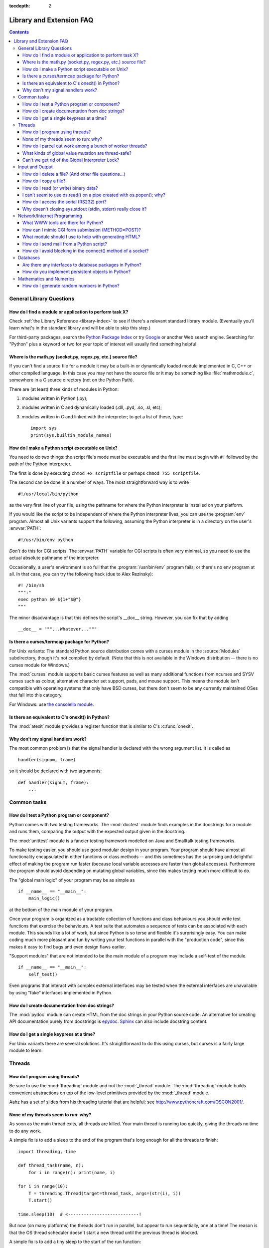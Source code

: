 :tocdepth: 2

=========================
Library and Extension FAQ
=========================

.. contents::

General Library Questions
=========================

How do I find a module or application to perform task X?
--------------------------------------------------------

Check :ref:`the Library Reference <library-index>` to see if there's a relevant
standard library module.  (Eventually you'll learn what's in the standard
library and will be able to skip this step.)

For third-party packages, search the `Python Package Index
<http://pypi.python.org/pypi>`_ or try `Google <http://www.google.com>`_ or
another Web search engine.  Searching for "Python" plus a keyword or two for
your topic of interest will usually find something helpful.


Where is the math.py (socket.py, regex.py, etc.) source file?
-------------------------------------------------------------

If you can't find a source file for a module it may be a built-in or
dynamically loaded module implemented in C, C++ or other compiled language.
In this case you may not have the source file or it may be something like
:file:`mathmodule.c`, somewhere in a C source directory (not on the Python Path).

There are (at least) three kinds of modules in Python:

1) modules written in Python (.py);
2) modules written in C and dynamically loaded (.dll, .pyd, .so, .sl, etc);
3) modules written in C and linked with the interpreter; to get a list of these,
   type::

      import sys
      print(sys.builtin_module_names)


How do I make a Python script executable on Unix?
-------------------------------------------------

You need to do two things: the script file's mode must be executable and the
first line must begin with ``#!`` followed by the path of the Python
interpreter.

The first is done by executing ``chmod +x scriptfile`` or perhaps ``chmod 755
scriptfile``.

The second can be done in a number of ways.  The most straightforward way is to
write ::

  #!/usr/local/bin/python

as the very first line of your file, using the pathname for where the Python
interpreter is installed on your platform.

If you would like the script to be independent of where the Python interpreter
lives, you can use the :program:`env` program.  Almost all Unix variants support
the following, assuming the Python interpreter is in a directory on the user's
:envvar:`PATH`::

  #!/usr/bin/env python

*Don't* do this for CGI scripts.  The :envvar:`PATH` variable for CGI scripts is
often very minimal, so you need to use the actual absolute pathname of the
interpreter.

Occasionally, a user's environment is so full that the :program:`/usr/bin/env`
program fails; or there's no env program at all.  In that case, you can try the
following hack (due to Alex Rezinsky)::

   #! /bin/sh
   """:"
   exec python $0 ${1+"$@"}
   """

The minor disadvantage is that this defines the script's __doc__ string.
However, you can fix that by adding ::

   __doc__ = """...Whatever..."""



Is there a curses/termcap package for Python?
---------------------------------------------

.. XXX curses *is* built by default, isn't it?

For Unix variants: The standard Python source distribution comes with a curses
module in the :source:`Modules` subdirectory, though it's not compiled by default.
(Note that this is not available in the Windows distribution -- there is no
curses module for Windows.)

The :mod:`curses` module supports basic curses features as well as many additional
functions from ncurses and SYSV curses such as colour, alternative character set
support, pads, and mouse support. This means the module isn't compatible with
operating systems that only have BSD curses, but there don't seem to be any
currently maintained OSes that fall into this category.

For Windows: use `the consolelib module
<http://effbot.org/zone/console-index.htm>`_.


Is there an equivalent to C's onexit() in Python?
-------------------------------------------------

The :mod:`atexit` module provides a register function that is similar to C's
:c:func:`onexit`.


Why don't my signal handlers work?
----------------------------------

The most common problem is that the signal handler is declared with the wrong
argument list.  It is called as ::

   handler(signum, frame)

so it should be declared with two arguments::

   def handler(signum, frame):
       ...


Common tasks
============

How do I test a Python program or component?
--------------------------------------------

Python comes with two testing frameworks.  The :mod:`doctest` module finds
examples in the docstrings for a module and runs them, comparing the output with
the expected output given in the docstring.

The :mod:`unittest` module is a fancier testing framework modelled on Java and
Smalltalk testing frameworks.

To make testing easier, you should use good modular design in your program.
Your program should have almost all functionality
encapsulated in either functions or class methods -- and this sometimes has the
surprising and delightful effect of making the program run faster (because local
variable accesses are faster than global accesses).  Furthermore the program
should avoid depending on mutating global variables, since this makes testing
much more difficult to do.

The "global main logic" of your program may be as simple as ::

   if __name__ == "__main__":
       main_logic()

at the bottom of the main module of your program.

Once your program is organized as a tractable collection of functions and class
behaviours you should write test functions that exercise the behaviours.  A test
suite that automates a sequence of tests can be associated with each module.
This sounds like a lot of work, but since Python is so terse and flexible it's
surprisingly easy.  You can make coding much more pleasant and fun by writing
your test functions in parallel with the "production code", since this makes it
easy to find bugs and even design flaws earlier.

"Support modules" that are not intended to be the main module of a program may
include a self-test of the module. ::

   if __name__ == "__main__":
       self_test()

Even programs that interact with complex external interfaces may be tested when
the external interfaces are unavailable by using "fake" interfaces implemented
in Python.


How do I create documentation from doc strings?
-----------------------------------------------

The :mod:`pydoc` module can create HTML from the doc strings in your Python
source code.  An alternative for creating API documentation purely from
docstrings is `epydoc <http://epydoc.sf.net/>`_.  `Sphinx
<http://sphinx.pocoo.org>`_ can also include docstring content.


How do I get a single keypress at a time?
-----------------------------------------

For Unix variants there are several solutions.  It's straightforward to do this
using curses, but curses is a fairly large module to learn.

.. XXX this doesn't work out of the box, some IO expert needs to check why

   Here's a solution without curses::

   import termios, fcntl, sys, os
   fd = sys.stdin.fileno()

   oldterm = termios.tcgetattr(fd)
   newattr = termios.tcgetattr(fd)
   newattr[3] = newattr[3] & ~termios.ICANON & ~termios.ECHO
   termios.tcsetattr(fd, termios.TCSANOW, newattr)

   oldflags = fcntl.fcntl(fd, fcntl.F_GETFL)
   fcntl.fcntl(fd, fcntl.F_SETFL, oldflags | os.O_NONBLOCK)

   try:
       while True:
           try:
               c = sys.stdin.read(1)
               print("Got character", repr(c))
           except IOError:
               pass
   finally:
       termios.tcsetattr(fd, termios.TCSAFLUSH, oldterm)
       fcntl.fcntl(fd, fcntl.F_SETFL, oldflags)

   You need the :mod:`termios` and the :mod:`fcntl` module for any of this to
   work, and I've only tried it on Linux, though it should work elsewhere.  In
   this code, characters are read and printed one at a time.

   :func:`termios.tcsetattr` turns off stdin's echoing and disables canonical
   mode.  :func:`fcntl.fnctl` is used to obtain stdin's file descriptor flags
   and modify them for non-blocking mode.  Since reading stdin when it is empty
   results in an :exc:`IOError`, this error is caught and ignored.


Threads
=======

How do I program using threads?
-------------------------------

Be sure to use the :mod:`threading` module and not the :mod:`_thread` module.
The :mod:`threading` module builds convenient abstractions on top of the
low-level primitives provided by the :mod:`_thread` module.

Aahz has a set of slides from his threading tutorial that are helpful; see
http://www.pythoncraft.com/OSCON2001/.


None of my threads seem to run: why?
------------------------------------

As soon as the main thread exits, all threads are killed.  Your main thread is
running too quickly, giving the threads no time to do any work.

A simple fix is to add a sleep to the end of the program that's long enough for
all the threads to finish::

   import threading, time

   def thread_task(name, n):
       for i in range(n): print(name, i)

   for i in range(10):
       T = threading.Thread(target=thread_task, args=(str(i), i))
       T.start()

   time.sleep(10)  # <---------------------------!

But now (on many platforms) the threads don't run in parallel, but appear to run
sequentially, one at a time!  The reason is that the OS thread scheduler doesn't
start a new thread until the previous thread is blocked.

A simple fix is to add a tiny sleep to the start of the run function::

   def thread_task(name, n):
       time.sleep(0.001)  # <--------------------!
       for i in range(n): print(name, i)

   for i in range(10):
       T = threading.Thread(target=thread_task, args=(str(i), i))
       T.start()

   time.sleep(10)

Instead of trying to guess a good delay value for :func:`time.sleep`,
it's better to use some kind of semaphore mechanism.  One idea is to use the
:mod:`queue` module to create a queue object, let each thread append a token to
the queue when it finishes, and let the main thread read as many tokens from the
queue as there are threads.


How do I parcel out work among a bunch of worker threads?
---------------------------------------------------------

The easiest way is to use the new :mod:`concurrent.futures` module,
especially the :mod:`~concurrent.futures.ThreadPoolExecutor` class.

Or, if you want fine control over the dispatching algorithm, you can write
your own logic manually.  Use the :mod:`queue` module to create a queue
containing a list of jobs.  The :class:`~queue.Queue` class maintains a
list of objects and has a ``.put(obj)`` method that adds items to the queue and
a ``.get()`` method to return them.  The class will take care of the locking
necessary to ensure that each job is handed out exactly once.

Here's a trivial example::

   import threading, queue, time

   # The worker thread gets jobs off the queue.  When the queue is empty, it
   # assumes there will be no more work and exits.
   # (Realistically workers will run until terminated.)
   def worker():
       print('Running worker')
       time.sleep(0.1)
       while True:
           try:
               arg = q.get(block=False)
           except queue.Empty:
               print('Worker', threading.currentThread(), end=' ')
               print('queue empty')
               break
           else:
               print('Worker', threading.currentThread(), end=' ')
               print('running with argument', arg)
               time.sleep(0.5)

   # Create queue
   q = queue.Queue()

   # Start a pool of 5 workers
   for i in range(5):
       t = threading.Thread(target=worker, name='worker %i' % (i+1))
       t.start()

   # Begin adding work to the queue
   for i in range(50):
       q.put(i)

   # Give threads time to run
   print('Main thread sleeping')
   time.sleep(5)

When run, this will produce the following output:

.. code-block:: none

   Running worker
   Running worker
   Running worker
   Running worker
   Running worker
   Main thread sleeping
   Worker <Thread(worker 1, started 130283832797456)> running with argument 0
   Worker <Thread(worker 2, started 130283824404752)> running with argument 1
   Worker <Thread(worker 3, started 130283816012048)> running with argument 2
   Worker <Thread(worker 4, started 130283807619344)> running with argument 3
   Worker <Thread(worker 5, started 130283799226640)> running with argument 4
   Worker <Thread(worker 1, started 130283832797456)> running with argument 5
   ...

Consult the module's documentation for more details; the :class:`~queue.Queue``
class provides a featureful interface.


What kinds of global value mutation are thread-safe?
----------------------------------------------------

A :term:`global interpreter lock` (GIL) is used internally to ensure that only one
thread runs in the Python VM at a time.  In general, Python offers to switch
among threads only between bytecode instructions; how frequently it switches can
be set via :func:`sys.setswitchinterval`.  Each bytecode instruction and
therefore all the C implementation code reached from each instruction is
therefore atomic from the point of view of a Python program.

In theory, this means an exact accounting requires an exact understanding of the
PVM bytecode implementation.  In practice, it means that operations on shared
variables of built-in data types (ints, lists, dicts, etc) that "look atomic"
really are.

For example, the following operations are all atomic (L, L1, L2 are lists, D,
D1, D2 are dicts, x, y are objects, i, j are ints)::

   L.append(x)
   L1.extend(L2)
   x = L[i]
   x = L.pop()
   L1[i:j] = L2
   L.sort()
   x = y
   x.field = y
   D[x] = y
   D1.update(D2)
   D.keys()

These aren't::

   i = i+1
   L.append(L[-1])
   L[i] = L[j]
   D[x] = D[x] + 1

Operations that replace other objects may invoke those other objects'
:meth:`__del__` method when their reference count reaches zero, and that can
affect things.  This is especially true for the mass updates to dictionaries and
lists.  When in doubt, use a mutex!


Can't we get rid of the Global Interpreter Lock?
------------------------------------------------

.. XXX link to dbeazley's talk about GIL?

The :term:`global interpreter lock` (GIL) is often seen as a hindrance to Python's
deployment on high-end multiprocessor server machines, because a multi-threaded
Python program effectively only uses one CPU, due to the insistence that
(almost) all Python code can only run while the GIL is held.

Back in the days of Python 1.5, Greg Stein actually implemented a comprehensive
patch set (the "free threading" patches) that removed the GIL and replaced it
with fine-grained locking.  Adam Olsen recently did a similar experiment
in his `python-safethread <http://code.google.com/p/python-safethread/>`_
project.  Unfortunately, both experiments exhibited a sharp drop in single-thread
performance (at least 30% slower), due to the amount of fine-grained locking
necessary to compensate for the removal of the GIL.

This doesn't mean that you can't make good use of Python on multi-CPU machines!
You just have to be creative with dividing the work up between multiple
*processes* rather than multiple *threads*.  The
:class:`~concurrent.futures.ProcessPoolExecutor` class in the new
:mod:`concurrent.futures` module provides an easy way of doing so; the
:mod:`multiprocessing` module provides a lower-level API in case you want
more control over dispatching of tasks.

Judicious use of C extensions will also help; if you use a C extension to
perform a time-consuming task, the extension can release the GIL while the
thread of execution is in the C code and allow other threads to get some work
done.  Some standard library modules such as :mod:`zlib` and :mod:`hashlib`
already do this.

It has been suggested that the GIL should be a per-interpreter-state lock rather
than truly global; interpreters then wouldn't be able to share objects.
Unfortunately, this isn't likely to happen either.  It would be a tremendous
amount of work, because many object implementations currently have global state.
For example, small integers and short strings are cached; these caches would
have to be moved to the interpreter state.  Other object types have their own
free list; these free lists would have to be moved to the interpreter state.
And so on.

And I doubt that it can even be done in finite time, because the same problem
exists for 3rd party extensions.  It is likely that 3rd party extensions are
being written at a faster rate than you can convert them to store all their
global state in the interpreter state.

And finally, once you have multiple interpreters not sharing any state, what
have you gained over running each interpreter in a separate process?


Input and Output
================

How do I delete a file? (And other file questions...)
-----------------------------------------------------

Use ``os.remove(filename)`` or ``os.unlink(filename)``; for documentation, see
the :mod:`os` module.  The two functions are identical; :func:`~os.unlink` is simply
the name of the Unix system call for this function.

To remove a directory, use :func:`os.rmdir`; use :func:`os.mkdir` to create one.
``os.makedirs(path)`` will create any intermediate directories in ``path`` that
don't exist. ``os.removedirs(path)`` will remove intermediate directories as
long as they're empty; if you want to delete an entire directory tree and its
contents, use :func:`shutil.rmtree`.

To rename a file, use ``os.rename(old_path, new_path)``.

To truncate a file, open it using ``f = open(filename, "rb+")``, and use
``f.truncate(offset)``; offset defaults to the current seek position.  There's
also ``os.ftruncate(fd, offset)`` for files opened with :func:`os.open`, where
*fd* is the file descriptor (a small integer).

The :mod:`shutil` module also contains a number of functions to work on files
including :func:`~shutil.copyfile`, :func:`~shutil.copytree`, and
:func:`~shutil.rmtree`.


How do I copy a file?
---------------------

The :mod:`shutil` module contains a :func:`~shutil.copyfile` function.  Note
that on MacOS 9 it doesn't copy the resource fork and Finder info.


How do I read (or write) binary data?
-------------------------------------

To read or write complex binary data formats, it's best to use the :mod:`struct`
module.  It allows you to take a string containing binary data (usually numbers)
and convert it to Python objects; and vice versa.

For example, the following code reads two 2-byte integers and one 4-byte integer
in big-endian format from a file::

   import struct

   with open(filename, "rb") as f:
      s = f.read(8)
      x, y, z = struct.unpack(">hhl", s)

The '>' in the format string forces big-endian data; the letter 'h' reads one
"short integer" (2 bytes), and 'l' reads one "long integer" (4 bytes) from the
string.

For data that is more regular (e.g. a homogeneous list of ints or floats),
you can also use the :mod:`array` module.

.. note::
   To read and write binary data, it is mandatory to open the file in
   binary mode (here, passing ``"rb"`` to :func:`open`).  If you use
   ``"r"`` instead (the default), the file will be open in text mode
   and ``f.read()`` will return :class:`str` objects rather than
   :class:`bytes` objects.


I can't seem to use os.read() on a pipe created with os.popen(); why?
---------------------------------------------------------------------

:func:`os.read` is a low-level function which takes a file descriptor, a small
integer representing the opened file.  :func:`os.popen` creates a high-level
file object, the same type returned by the built-in :func:`open` function.
Thus, to read *n* bytes from a pipe *p* created with :func:`os.popen`, you need to
use ``p.read(n)``.


.. XXX update to use subprocess. See the :ref:`subprocess-replacements` section.

   How do I run a subprocess with pipes connected to both input and output?
   ------------------------------------------------------------------------

   Use the :mod:`popen2` module.  For example::

      import popen2
      fromchild, tochild = popen2.popen2("command")
      tochild.write("input\n")
      tochild.flush()
      output = fromchild.readline()

   Warning: in general it is unwise to do this because you can easily cause a
   deadlock where your process is blocked waiting for output from the child
   while the child is blocked waiting for input from you.  This can be caused
   by the parent expecting the child to output more text than it does or
   by data being stuck in stdio buffers due to lack of flushing.
   The Python parent can of course explicitly flush the data it sends to the
   child before it reads any output, but if the child is a naive C program it
   may have been written to never explicitly flush its output, even if it is
   interactive, since flushing is normally automatic.

   Note that a deadlock is also possible if you use :func:`popen3` to read
   stdout and stderr. If one of the two is too large for the internal buffer
   (increasing the buffer size does not help) and you ``read()`` the other one
   first, there is a deadlock, too.

   Note on a bug in popen2: unless your program calls ``wait()`` or
   ``waitpid()``, finished child processes are never removed, and eventually
   calls to popen2 will fail because of a limit on the number of child
   processes.  Calling :func:`os.waitpid` with the :data:`os.WNOHANG` option can
   prevent this; a good place to insert such a call would be before calling
   ``popen2`` again.

   In many cases, all you really need is to run some data through a command and
   get the result back.  Unless the amount of data is very large, the easiest
   way to do this is to write it to a temporary file and run the command with
   that temporary file as input.  The standard module :mod:`tempfile` exports a
   :func:`~tempfile.mktemp` function to generate unique temporary file names. ::

      import tempfile
      import os

      class Popen3:
          """
          This is a deadlock-safe version of popen that returns
          an object with errorlevel, out (a string) and err (a string).
          (capturestderr may not work under windows.)
          Example: print(Popen3('grep spam','\n\nhere spam\n\n').out)
          """
          def __init__(self,command,input=None,capturestderr=None):
              outfile=tempfile.mktemp()
              command="( %s ) > %s" % (command,outfile)
              if input:
                  infile=tempfile.mktemp()
                  open(infile,"w").write(input)
                  command=command+" <"+infile
              if capturestderr:
                  errfile=tempfile.mktemp()
                  command=command+" 2>"+errfile
              self.errorlevel=os.system(command) >> 8
              self.out=open(outfile,"r").read()
              os.remove(outfile)
              if input:
                  os.remove(infile)
              if capturestderr:
                  self.err=open(errfile,"r").read()
                  os.remove(errfile)

   Note that many interactive programs (e.g. vi) don't work well with pipes
   substituted for standard input and output.  You will have to use pseudo ttys
   ("ptys") instead of pipes. Or you can use a Python interface to Don Libes'
   "expect" library.  A Python extension that interfaces to expect is called
   "expy" and available from http://expectpy.sourceforge.net.  A pure Python
   solution that works like expect is `pexpect
   <http://pypi.python.org/pypi/pexpect/>`_.


How do I access the serial (RS232) port?
----------------------------------------

For Win32, POSIX (Linux, BSD, etc.), Jython:

   http://pyserial.sourceforge.net

For Unix, see a Usenet post by Mitch Chapman:

   http://groups.google.com/groups?selm=34A04430.CF9@ohioee.com


Why doesn't closing sys.stdout (stdin, stderr) really close it?
---------------------------------------------------------------

Python :term:`file objects <file object>` are a high-level layer of
abstraction on low-level C file descriptors.

For most file objects you create in Python via the built-in :func:`open`
function, ``f.close()`` marks the Python file object as being closed from
Python's point of view, and also arranges to close the underlying C file
descriptor.  This also happens automatically in ``f``'s destructor, when
``f`` becomes garbage.

But stdin, stdout and stderr are treated specially by Python, because of the
special status also given to them by C.  Running ``sys.stdout.close()`` marks
the Python-level file object as being closed, but does *not* close the
associated C file descriptor.

To close the underlying C file descriptor for one of these three, you should
first be sure that's what you really want to do (e.g., you may confuse
extension modules trying to do I/O).  If it is, use :func:`os.close`::

   os.close(stdin.fileno())
   os.close(stdout.fileno())
   os.close(stderr.fileno())

Or you can use the numeric constants 0, 1 and 2, respectively.


Network/Internet Programming
============================

What WWW tools are there for Python?
------------------------------------

See the chapters titled :ref:`internet` and :ref:`netdata` in the Library
Reference Manual.  Python has many modules that will help you build server-side
and client-side web systems.

.. XXX check if wiki page is still up to date

A summary of available frameworks is maintained by Paul Boddie at
http://wiki.python.org/moin/WebProgramming .

Cameron Laird maintains a useful set of pages about Python web technologies at
http://phaseit.net/claird/comp.lang.python/web_python.


How can I mimic CGI form submission (METHOD=POST)?
--------------------------------------------------

I would like to retrieve web pages that are the result of POSTing a form. Is
there existing code that would let me do this easily?

Yes. Here's a simple example that uses urllib.request::

   #!/usr/local/bin/python

   import urllib.request

   ### build the query string
   qs = "First=Josephine&MI=Q&Last=Public"

   ### connect and send the server a path
   req = urllib.request.urlopen('http://www.some-server.out-there'
                                '/cgi-bin/some-cgi-script', data=qs)
   msg, hdrs = req.read(), req.info()

Note that in general for percent-encoded POST operations, query strings must be
quoted using :func:`urllib.parse.urlencode`.  For example, to send
``name=Guy Steele, Jr.``::

   >>> import urllib.parse
   >>> urllib.parse.urlencode({'name': 'Guy Steele, Jr.'})
   'name=Guy+Steele%2C+Jr.'

.. seealso:: :ref:`urllib-howto` for extensive examples.


What module should I use to help with generating HTML?
------------------------------------------------------

.. XXX add modern template languages

You can find a collection of useful links on the `Web Programming wiki page
<http://wiki.python.org/moin/WebProgramming>`_.


How do I send mail from a Python script?
----------------------------------------

Use the standard library module :mod:`smtplib`.

Here's a very simple interactive mail sender that uses it.  This method will
work on any host that supports an SMTP listener. ::

   import sys, smtplib

   fromaddr = input("From: ")
   toaddrs  = input("To: ").split(',')
   print("Enter message, end with ^D:")
   msg = ''
   while True:
       line = sys.stdin.readline()
       if not line:
           break
       msg += line

   # The actual mail send
   server = smtplib.SMTP('localhost')
   server.sendmail(fromaddr, toaddrs, msg)
   server.quit()

A Unix-only alternative uses sendmail.  The location of the sendmail program
varies between systems; sometimes it is ``/usr/lib/sendmail``, sometimes
``/usr/sbin/sendmail``.  The sendmail manual page will help you out.  Here's
some sample code::

   SENDMAIL = "/usr/sbin/sendmail"  # sendmail location
   import os
   p = os.popen("%s -t -i" % SENDMAIL, "w")
   p.write("To: receiver@example.com\n")
   p.write("Subject: test\n")
   p.write("\n")  # blank line separating headers from body
   p.write("Some text\n")
   p.write("some more text\n")
   sts = p.close()
   if sts != 0:
       print("Sendmail exit status", sts)


How do I avoid blocking in the connect() method of a socket?
------------------------------------------------------------

The :mod:`select` module is commonly used to help with asynchronous I/O on
sockets.

To prevent the TCP connect from blocking, you can set the socket to non-blocking
mode.  Then when you do the ``connect()``, you will either connect immediately
(unlikely) or get an exception that contains the error number as ``.errno``.
``errno.EINPROGRESS`` indicates that the connection is in progress, but hasn't
finished yet.  Different OSes will return different values, so you're going to
have to check what's returned on your system.

You can use the ``connect_ex()`` method to avoid creating an exception.  It will
just return the errno value.  To poll, you can call ``connect_ex()`` again later
-- ``0`` or ``errno.EISCONN`` indicate that you're connected -- or you can pass this
socket to select to check if it's writable.

.. note::
   The :mod:`asyncore` module presents a framework-like approach to the problem
   of writing non-blocking networking code.
   The third-party `Twisted <http://twistedmatrix.com/>`_ library is
   a popular and feature-rich alternative.


Databases
=========

Are there any interfaces to database packages in Python?
--------------------------------------------------------

Yes.

Interfaces to disk-based hashes such as :mod:`DBM <dbm.ndbm>` and :mod:`GDBM
<dbm.gnu>` are also included with standard Python.  There is also the
:mod:`sqlite3` module, which provides a lightweight disk-based relational
database.

Support for most relational databases is available.  See the
`DatabaseProgramming wiki page
<http://wiki.python.org/moin/DatabaseProgramming>`_ for details.


How do you implement persistent objects in Python?
--------------------------------------------------

The :mod:`pickle` library module solves this in a very general way (though you
still can't store things like open files, sockets or windows), and the
:mod:`shelve` library module uses pickle and (g)dbm to create persistent
mappings containing arbitrary Python objects.


Mathematics and Numerics
========================

How do I generate random numbers in Python?
-------------------------------------------

The standard module :mod:`random` implements a random number generator.  Usage
is simple::

   import random
   random.random()

This returns a random floating point number in the range [0, 1).

There are also many other specialized generators in this module, such as:

* ``randrange(a, b)`` chooses an integer in the range [a, b).
* ``uniform(a, b)`` chooses a floating point number in the range [a, b).
* ``normalvariate(mean, sdev)`` samples the normal (Gaussian) distribution.

Some higher-level functions operate on sequences directly, such as:

* ``choice(S)`` chooses random element from a given sequence
* ``shuffle(L)`` shuffles a list in-place, i.e. permutes it randomly

There's also a ``Random`` class you can instantiate to create independent
multiple random number generators.

